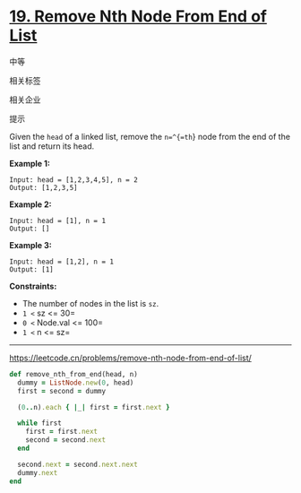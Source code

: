 * [[https://leetcode.cn/problems/remove-nth-node-from-end-of-list/][19. Remove Nth Node From End of List]]

中等

[[/Users/toeinriver/Documents/org/web/WebImg/d082f107-abf8-45e7-8e86-2a17f3c204f0.svg]]

相关标签

[[/Users/toeinriver/Documents/org/web/WebImg/8153141d-ab35-49f1-a67b-6d05634b4112.svg]]相关企业

[[/Users/toeinriver/Documents/org/web/WebImg/9ef737bd-95fc-421e-981b-591c655b72bf.svg]]

提示

[[/Users/toeinriver/Documents/org/web/WebImg/692de301-7dbb-4318-9f33-069364a4d6f6.svg]]

Given the =head= of a linked list, remove the =n=^{=th=} node from the end of the list and return its head.



*Example 1:*

[[https://assets.leetcode.com/uploads/2020/10/03/remove_ex1.jpg]]

#+begin_example
Input: head = [1,2,3,4,5], n = 2
Output: [1,2,3,5]
#+end_example

*Example 2:*

#+begin_example
Input: head = [1], n = 1
Output: []
#+end_example

*Example 3:*

#+begin_example
Input: head = [1,2], n = 1
Output: [1]
#+end_example



*Constraints:*

- The number of nodes in the list is =sz=.
- =1 <= sz <= 30=
- =0 <= Node.val <= 100=
- =1 <= n <= sz=

--------------

https://leetcode.cn/problems/remove-nth-node-from-end-of-list/
#+begin_src ruby
def remove_nth_from_end(head, n)
  dummy = ListNode.new(0, head)
  first = second = dummy

  (0..n).each { |_| first = first.next }

  while first
    first = first.next
    second = second.next
  end

  second.next = second.next.next
  dummy.next
end
#+end_src
